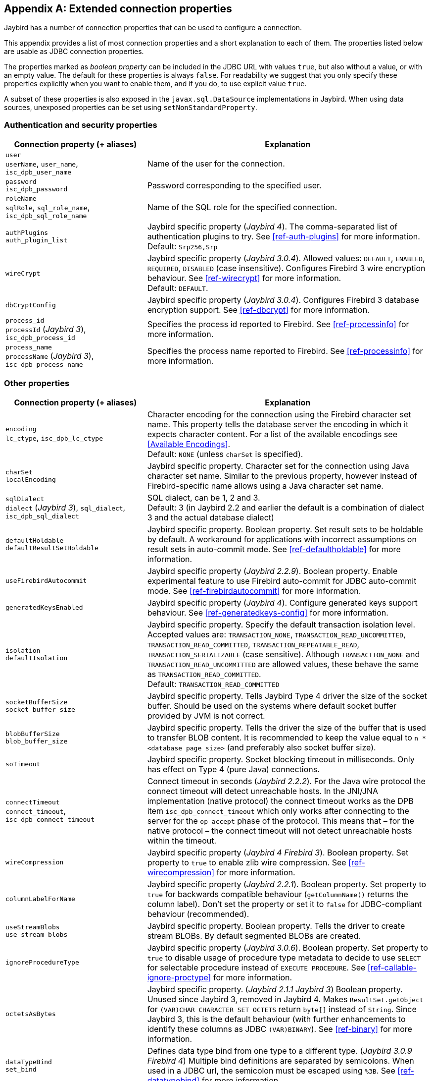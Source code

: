 [[connectionproperties]]
[appendix]
== Extended connection properties

Jaybird has a number of connection properties that can be used to configure a connection.

This appendix provides a list of most connection properties and a short explanation to each of them.
The properties listed below are usable as JDBC connection properties.

The properties marked as _boolean property_ can be included in the JDBC URL with values `true`, but also without a value, or with an empty value.
The default for these properties is always `false`.
For readability we suggest that you only specify these properties explicitly when you want to enable them, and if you do, to use explicit value `true`.

A subset of these properties is also exposed in the `javax.sql.DataSource` implementations in Jaybird.
When using data sources, unexposed properties can be set using `setNonStandardProperty`.

[[connectionproperties-auth]]
=== Authentication and security properties

[cols="1,2",options="header",]
|=======================================================================
|Connection property (+ aliases) 
|Explanation

a|`user` +
`userName`, `user_name`, `isc_dpb_user_name`
|Name of the user for the connection.

a|`password` +
`isc_dpb_password`
|Password corresponding to the specified user.

a|`roleName` +
`sqlRole`, `sql_role_name`, `isc_dpb_sql_role_name`
|Name of the SQL role for the specified connection.

a|`authPlugins` +
`auth_plugin_list`
|Jaybird specific property ([.since]_Jaybird 4_).
The comma-separated list of authentication plugins to try.
See <<ref-auth-plugins>> for more information. +
Default: `Srp256,Srp`

a|`wireCrypt`
a|Jaybird specific property ([.since]_Jaybird 3.0.4_).
Allowed values: `DEFAULT`, `ENABLED`, `REQUIRED`, `DISABLED` (case insensitive).
Configures Firebird 3 wire encryption behaviour.
See <<ref-wirecrypt>> for more information. +
Default: `DEFAULT`.

a|`dbCryptConfig`
|Jaybird specific property ([.since]_Jaybird 3.0.4_).
Configures Firebird 3 database encryption support.
See <<ref-dbcrypt>> for more information.

a|`process_id` +
`processId` ([.since]_Jaybird 3_), `isc_dpb_process_id`
|Specifies the process id reported to Firebird.
See <<ref-processinfo>> for more information.

a|`process_name` +
`processName` ([.since]_Jaybird 3_), `isc_dpb_process_name`
|Specifies the process name reported to Firebird.
See <<ref-processinfo>> for more information.
|=======================================================================

[[connectionproperties-other]]
=== Other properties

[cols="1,2",options="header",]
|=======================================================================
|Connection property (+ aliases) 
|Explanation

a|`encoding` +
`lc_ctype`, `isc_dpb_lc_ctype`
a|Character encoding for the connection using the Firebird character set name.
This property tells the database server the encoding in which it expects character content.
For a list of the available encodings see <<Available Encodings>>. +
Default: `NONE` (unless `charSet` is specified).

a|`charSet` +
`localEncoding`
|Jaybird specific property.
Character set for the connection using Java character set name.
Similar to the previous property, however instead of Firebird-specific name allows using a Java character set name.

a|`sqlDialect` +
`dialect` ([.since]_Jaybird 3_), `sql_dialect`, `isc_dpb_sql_dialect`
a|SQL dialect, can be 1, 2 and 3. +
Default: 3 (in Jaybird 2.2 and earlier the default is a combination of dialect 3 and the actual database dialect)

a|`defaultHoldable` +
`defaultResultSetHoldable`
|Jaybird specific property.
Boolean property.
Set result sets to be holdable by default.
A workaround for applications with incorrect assumptions on result sets in auto-commit mode.
See <<ref-defaultholdable>> for more information.

a|`useFirebirdAutocommit`
|Jaybird specific property ([.since]_Jaybird 2.2.9_).
Boolean property.
Enable experimental feature to use Firebird auto-commit for JDBC auto-commit mode.
See <<ref-firebirdautocommit>> for more information.

a|`generatedKeysEnabled`
|Jaybird specific property ([.since]_Jaybird 4_).
Configure generated keys support behaviour.
See <<ref-generatedkeys-config>> for more information.

a|`isolation` +
`defaultIsolation`
a|Jaybird specific property.
Specify the default transaction isolation level.
Accepted values are: `TRANSACTION_NONE`, `TRANSACTION_READ_UNCOMMITTED`, `TRANSACTION_READ_COMMITTED`, `TRANSACTION_REPEATABLE_READ`, `TRANSACTION_SERIALIZABLE` (case sensitive). 
Although `TRANSACTION_NONE` and `TRANSACTION_READ_UNCOMMITTED` are allowed values, these behave the same as `TRANSACTION_READ_COMMITTED`. +
Default: `TRANSACTION_READ_COMMITTED`

a|`socketBufferSize` +
`socket_buffer_size`
|Jaybird specific property. 
Tells Jaybird Type 4 driver the size of the socket buffer.
Should be used on the systems where default socket buffer provided by JVM is not correct.

a|`blobBufferSize` +
`blob_buffer_size`
|Jaybird specific property. 
Tells the driver the size of the buffer that is used to transfer BLOB content.
It is recommended to keep the value equal to `n * <database page size>` (and preferably also socket buffer size).

a|`soTimeout`
|Jaybird specific property.
Socket blocking timeout in milliseconds.
Only has effect on Type 4 (pure Java) connections.

a|`connectTimeout` +
`connect_timeout`, `isc_dpb_connect_timeout`
|Connect timeout in seconds ([.since]_Jaybird 2.2.2_).
For the Java wire protocol the connect timeout will detect unreachable hosts. 
In the JNI/JNA implementation (native protocol) the connect timeout works as the DPB item `isc_dpb_connect_timeout` which only works after connecting to the server for the `op_accept` phase of the protocol. 
This means that – for the native protocol – the connect timeout will not detect unreachable hosts within the timeout.

a|`wireCompression`
|Jaybird specific property ([.since]_Jaybird 4_ [.since]_Firebird 3_).
Boolean property.
Set property to `true` to enable zlib wire compression.
See <<ref-wirecompression>> for more information.

a|`columnLabelForName`
|Jaybird specific property ([.since]_Jaybird 2.2.1_).
Boolean property.
Set property to `true` for backwards compatible behaviour (`getColumnName()` returns the column label). 
Don't set the property or set it to `false` for JDBC-compliant behaviour (recommended).

a|`useStreamBlobs` +
`use_stream_blobs`
|Jaybird specific property. 
Boolean property.
Tells the driver to create stream BLOBs. 
By default segmented BLOBs are created.

a|`ignoreProcedureType`
|Jaybird specific property ([.since]_Jaybird 3.0.6_).
Boolean property.
Set property to `true` to disable usage of procedure type metadata to decide to use `SELECT` for selectable procedure instead of `EXECUTE PROCEDURE`.
See <<ref-callable-ignore-proctype>> for more information.

a|`octetsAsBytes`
|Jaybird specific property. ([.since]_Jaybird 2.1.1_ [.until]_Jaybird 3_)
Boolean property.
Unused since Jaybird 3, removed in Jaybird 4.
Makes `ResultSet.getObject` for `(VAR)CHAR CHARACTER SET OCTETS` return `byte[]` instead of `String`.
Since Jaybird 3, this is the default behaviour (with further enhancements to identify these columns as JDBC `(VAR)BINARY`).
See <<ref-binary>> for more information.

a|`dataTypeBind` +
`set_bind`
|Defines data type bind from one type to a different type. ([.since]_Jaybird 3.0.9_ [.since]_Firebird 4_)
Multiple bind definitions are separated by semicolons.
When used in a JDBC url, the semicolon must be escaped using `%3B`.
See <<ref-datatypebind>> for more information.

a|`sessionTimeZone`
| Configures the session time zone. ([.since]_Jaybird 3.0.6_)
In Jaybird 3, only configures the Firebird 4 server-side session time zone.
In Jaybird 4, also configures the time zone used for legacy datetime conversion on all Firebird versions.
See <<ref-datetime-sessiontimezone>> for more information. +
Default: not set (Jaybird 3 and earlier), or the JVM default time zone ([.since]_Jaybird 4_)

a|`decfloatRound` +
`decfloat_round`
|Defines server-side rounding behaviour for `DECFLOAT` data types ([.since]_Jaybird 4_ [.since]_Firebird 4_)
Possible values: `ceiling`, `up`, `half_up` (default), `half_even`, `half_down`, `down`, `floor`, `reround`
See <<ref-decfloat-traps-round>> for more information.

a|`decfloatTraps` +
`decfloat_traps`
|Defines server-side error behaviour for `DECFLOAT` data types ([.since]_Jaybird 4_ [.since]_Firebird 4_)
Comma-separated list with options: `Division_by_zero` (default), `Inexact`, `Invalid_operation` (default), `Overflow` (default), `Underflow`
See <<ref-decfloat-traps-round>> for more information.

a|`useStandarUdf` +
`use_standard_udf`
|Jaybird specific property ([.until]_Jaybird 5_)
Boolean property. 
Tells the JDBC driver to assume that standard UDF library is registered in the database when converting escaped function calls. 
With recent versions of Firebird, it is advisable to not specify this property and rely on the built-in functions instead.
See <<jdbcescape>> for more information.

a|`timestampUsesLocalTimezone` 
|Jaybird specific property.
Boolean property.
Changes how `getTime`/`getTimestamp` methods accepting a `java.util.Calendar` apply the calendar offset in calculations. 
**TODO**: Improve documentation on exact effect

a|`num_buffers` +
`isc_dpb_num_buffers`
|Number of database pages that will be cached.
Overrides server or database default for this specific connection.
Use with care to avoid using an excessive amount of memory.

a|`set_db_readonly` +
`isc_dpb_set_db_readonly`
|Boolean property.
Set the database into read-only state.

a|`set_db_sql_dialect` +
 `isc_dpb_set_db_sql_dialect`
|Set the SQL dialect of the database.

a|`set_db_charset` +
`isc_dpb_set_db_charset`
|Set the default character set of the database.

a|`paranoia_mode`
|Jaybird specific property. 
Boolean property.
Unused since Jaybird 2.2.
Tells the driver to throw exception in situations not covered by the specification.

a|`noResultSetTracking`
|Jaybird specific property.
Boolean property.
Unused since at least Jaybird 2.2, will be removed in Jaybird 4.

a|`useTranslation` +
`mapping_path`
|Jaybird specific property.
Deprecated, will be removed in Jaybird 4.
This allows mapping of characters to be overridden (see `translation/hpux.properties` in Jaybird jar for example).
Value is the path to a mapping properties file.
|=======================================================================

In addition, Jaybird allows using arbitrary Database Parameters Block entries as connection properties (provided they are defined in Jaybird's `org.firebirdsql.gds.ISCConstants`).
The current Firebird API has almost 90 DPB parameters, however only few of them are interesting for regular users.
If a DPB item called `isc_dpb_XXX` exists, then Jaybird allows these to be specified as `isc_dpb_XXX` and `XXX`. 
By default properties are mapped as string DPB items. 
If a DPB item requires another type, it will need to be explicitly defined in Jaybird.

[[connectionproperties-isolation-levels]]
=== Transaction isolation levels

It is possible to redefine the transaction isolation levels through connection properties.

[cols="1,2",options="header",]
|=======================================================================
|Connection property
|Explanation

a|`TRANSACTION_READ_COMMITTED`
a|Specify the definition of transaction isolation level `READ_COMMITTED`. +
Default: `isc_tpb_read_committed,isc_tpb_rec_version,isc_tpb_write,isc_tpb_wait`

a|`TRANSACTION_REPEATABLE_READ`
|Specify the definition of transaction isolation level `REPEATABLE_READ`. +
Default: `isc_tpb_concurrency,isc_tpb_write,isc_tpb_wait`

a|`TRANSACTION_SERIALIZABLE`
|Specify the definition of transaction isolation level `TRANSACTION_SERIALIZABLE`. +
Default: `isc_tpb_consistency,isc_tpb_write,isc_tpb_wait`
|=======================================================================

For data sources, this feature is exposed using a definition properties file and the `setTpbMapping` property.
See <<transactions-isolation-levels>> for more information.
